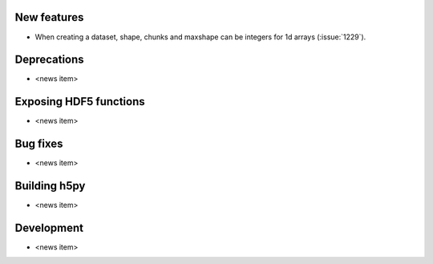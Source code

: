 New features
------------

* When creating a dataset, shape, chunks and maxshape can be integers
  for 1d arrays (:issue:`1229`).

Deprecations
------------

* <news item>

Exposing HDF5 functions
-----------------------

* <news item>

Bug fixes
---------

* <news item>

Building h5py
-------------

* <news item>

Development
-----------

* <news item>
